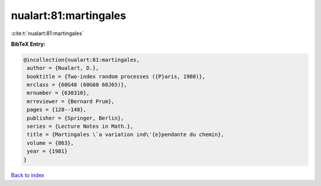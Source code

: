 nualart:81:martingales
======================

:cite:t:`nualart:81:martingales`

**BibTeX Entry:**

.. code-block:: bibtex

   @incollection{nualart:81:martingales,
    author = {Nualart, D.},
    booktitle = {Two-index random processes ({P}aris, 1980)},
    mrclass = {60G48 (60G60 60J65)},
    mrnumber = {630310},
    mrreviewer = {Bernard Prum},
    pages = {128--148},
    publisher = {Springer, Berlin},
    series = {Lecture Notes in Math.},
    title = {Martingales \`a variation ind\'{e}pendante du chemin},
    volume = {863},
    year = {1981}
   }

`Back to index <../By-Cite-Keys.html>`__
